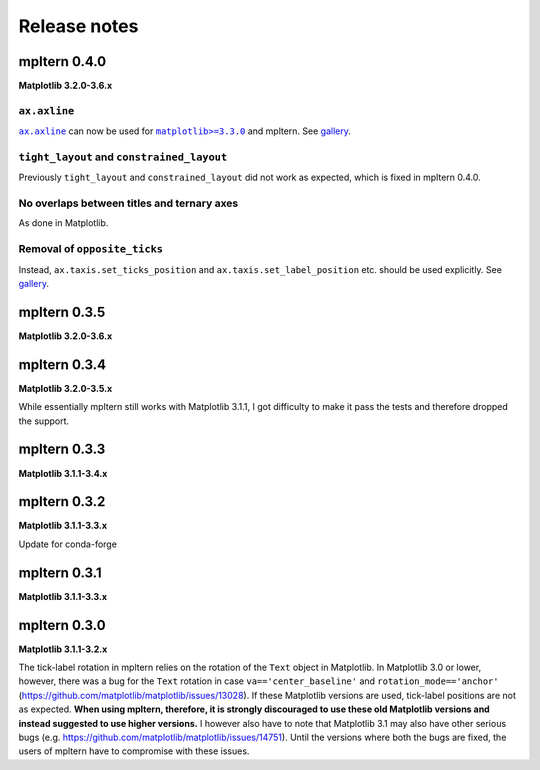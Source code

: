 #############
Release notes
#############

mpltern 0.4.0
=============

**Matplotlib 3.2.0-3.6.x**

``ax.axline``
-------------

.. |ax.axline| replace:: ``ax.axline``
.. _ax.axline: https://matplotlib.org/stable/api/_as_gen/matplotlib.axes.Axes.axline.html

.. |matplotlib330| replace:: ``matplotlib>=3.3.0``
.. _matplotlib330: https://matplotlib.org/stable/users/prev_whats_new/whats_new_3.3.0.html#new-axes-axline-method

|ax.axline|_ can now be used for |matplotlib330|_ and mpltern.
See `gallery <https://mpltern.readthedocs.io/en/latest/gallery/intermediate/axline.html>`__.

``tight_layout`` and ``constrained_layout``
-------------------------------------------

Previously ``tight_layout`` and ``constrained_layout`` did not work as
expected, which is fixed in mpltern 0.4.0.

No overlaps between titles and ternary axes
-------------------------------------------

As done in Matplotlib.

Removal of ``opposite_ticks``
-----------------------------

Instead, ``ax.taxis.set_ticks_position`` and ``ax.taxis.set_label_position``
etc. should be used explicitly.
See `gallery <https://mpltern.readthedocs.io/en/latest/gallery/axis_and_tick/tick_position.html>`__.

mpltern 0.3.5
=============

**Matplotlib 3.2.0-3.6.x**

mpltern 0.3.4
=============

**Matplotlib 3.2.0-3.5.x**

While essentially mpltern still works with Matplotlib 3.1.1, I got difficulty
to make it pass the tests and therefore dropped the support.

mpltern 0.3.3
=============

**Matplotlib 3.1.1-3.4.x**

mpltern 0.3.2
=============

**Matplotlib 3.1.1-3.3.x**

Update for conda-forge

mpltern 0.3.1
===============

**Matplotlib 3.1.1-3.3.x**

mpltern 0.3.0
=============

**Matplotlib 3.1.1-3.2.x**

The tick-label rotation in mpltern relies on the rotation of the ``Text``
object in Matplotlib.
In Matplotlib 3.0 or lower, however, there was a bug for the ``Text`` rotation
in case ``va=='center_baseline'`` and ``rotation_mode=='anchor'``
(https://github.com/matplotlib/matplotlib/issues/13028).
If these Matplotlib versions are used, tick-label positions are not as
expected.
**When using mpltern, therefore, it is strongly discouraged to use these old
Matplotlib versions and instead suggested to use higher versions.**
I however also have to note that Matplotlib 3.1 may also have other serious
bugs (e.g. https://github.com/matplotlib/matplotlib/issues/14751).
Until the versions where both the bugs are fixed, the users of mpltern have to
compromise with these issues.
